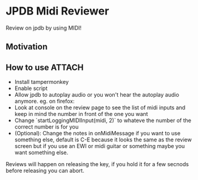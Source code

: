 * JPDB Midi Reviewer
Review on jpdb by using MIDI!
** Motivation
** How to use :ATTACH:
:PROPERTIES:
:ID:       0213868c-c72b-418a-a938-0e596c48c9b8
:END:
- Install tampermonkey
- Enable script
- Allow jpdb to autoplay audio or you won't hear the autoplay audio anymore. eg. on firefox:
  [[attachment:_20230508_153449screenshot.png]]
- Look at console on the review page to see the list of midi inputs and keep in mind the number in front of the one you want
- Change `startLoggingMIDIInput(midi, 2)` to whateve the number of the correct number is for you
- (Optional): Change the notes in onMidiMessage if you want to use something else, default is C-E because it looks the same as the review screen but if you use an EWI or midi guitar or something maybe you want something else.

Reviews will happen on releasing the key, if you hold it for a few secnods before releasing you can abort.
